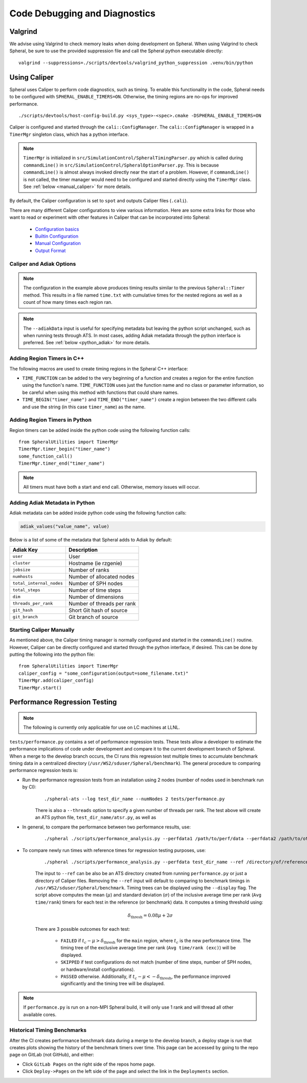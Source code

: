 Code Debugging and Diagnostics
##############################

Valgrind
========

We advise using Valgrind to check memory leaks when doing development on Spheral.
When using Valgrind to check Spheral, be sure to use the provided suppression file and call the Spheral python executable directly:
::

   valgrind --suppressions=./scripts/devtools/valgrind_python_suppression .venv/bin/python


Using Caliper
=============

Spheral uses Caliper to perform code diagnostics, such as timing. To enable this functionality in the code, Spheral needs to be configured with ``SPHERAL_ENABLE_TIMERS=ON``. Otherwise, the timing regions are no-ops for improved performance.
::

  ./scripts/devtools/host-config-build.py <sys_type>-<spec>.cmake -DSPHERAL_ENABLE_TIMERS=ON

Caliper is configured and started through the ``cali::ConfigManager``.
The ``cali::ConfigManager`` is wrapped in a ``TimerMgr`` singleton class, which has a python interface.

.. note::
   ``TimerMgr`` is initialized in ``src/SimulationControl/SpheralTimingParser.py`` which is called during ``commandLine()`` in ``src/SimulationControl/SpheralOptionParser.py``. This is because ``commandLine()`` is almost always invoked directly near the start of a problem. However, if ``commandLine()`` is not called, the timer manager would need to be configured and started directly using the ``TimerMgr`` class. See :ref:`below <manual_caliper>` for more details.

By default, the Caliper configuration is set to ``spot`` and outputs Caliper files (``.cali``).

There are many different Caliper configurations to view various information. Here are some extra links for those who want to read or experiment with other features in Caliper that can be incorporated into Spheral:

  * `Configuration basics <https://software.llnl.gov/Caliper/CaliperBasics.html#more-on-configurations>`_
  * `Builtin Configuration <https://software.llnl.gov/Caliper/BuiltinConfigurations.html>`_
  * `Manual Configuration <https://software.llnl.gov/Caliper/configuration.html>`_
  * `Output Format <https://software.llnl.gov/Caliper/OutputFormats.html>`_

Caliper and Adiak Options
-------------------------

.. option:: --caliperFilename

            Name of Caliper timing file. Should include file extensions. Optional, default: ``name_of_file_YEAR_MONTH_DATE_TIME.cali``.

.. option:: --caliperConfig CONFIG_STR

            Specify a built-in Caliper configuration or turn off timers with ``none``. Optional, default: ``spot``.

            **Example**:
            ::

               ./spheral ex_prog.py --caliperConfig 'runtime-report(output=time.txt),calc.inclusive,region.count'

.. note::
   The configuration in the example above produces timing results similar to the previous ``Spheral::Timer`` method. This results in a file named ``time.txt`` with cumulative times for the nested regions as well as a count of how many times each region ran.

.. option:: --caliperConfigJSON JSON_FILE

            Specify a JSON file containing a non-default Caliper configuration. Optional.

.. option:: --adiakData ADIAK_DATA_STR

            Specify any Adiak data directly in the command line. Must be a string in key:value format, separated by commas. Optional.

            **Example**:
            ::

               ./spheral ex_prog.py --adiakData "test_name: the_cheat, test_num:10"

.. note::
   The ``--adiakData`` input is useful for specifying metadata but leaving the python script unchanged, such as when running tests through ATS. In most cases, adding Adiak metadata through the python interface is preferred. See :ref:`below <python_adiak>` for more details.

Adding Region Timers in C++
---------------------------

The following macros are used to create timing regions in the Spheral C++ interface:

- ``TIME_FUNCTION`` can be added to the very beginning of a function and creates a region for the entire function using the function's name. ``TIME_FUNCTION`` uses just the function name and no class or parameter information, so be careful when using this method with functions that could share names.

- ``TIME_BEGIN("timer_name")`` and ``TIME_END("timer_name")`` create a region between the two different calls and use the string (in this case ``timer_name``) as the name.


Adding Region Timers in Python
------------------------------

Region timers can be added inside the python code using the following function calls:
::

   from SpheralUtilities import TimerMgr
   TimerMgr.timer_begin("timer_name")
   some_function_call()
   TimerMgr.timer_end("timer_name")

.. note::
   All timers must have both a start and end call. Otherwise, memory issues will occur.

.. _python_adiak:

Adding Adiak Metadata in Python
-------------------------------

Adiak metadata can be added inside python code using the following function calls:

.. code-block:: python

                adiak_values("value_name", value)

Below is a list of some of the metadata that Spheral adds to Adiak by default:

======================== ==========================
Adiak Key                Description
======================== ==========================
``user``                 User
``cluster``              Hostname (ie rzgenie)
``jobsize``              Number of ranks
``numhosts``             Number of allocated nodes
``total_internal_nodes`` Number of SPH nodes
``total_steps``          Number of time steps
``dim``                  Number of dimensions
``threads_per_rank``     Number of threads per rank
``git_hash``             Short Git hash of source
``git_branch``           Git branch of source
======================== ==========================

.. _manual_caliper:

Starting Caliper Manually
-------------------------

As mentioned above, the Caliper timing manager is normally configured and started in the ``commandLine()`` routine. However, Caliper can be directly configured and started through the python interface, if desired. This can be done by putting the following into the python file:
::

   from SpheralUtilities import TimerMgr
   caliper_config = "some_configuration(output=some_filename.txt)"
   TimerMgr.add(caliper_config)
   TimerMgr.start()

Performance Regression Testing
==============================

.. note::
   The following is currently only applicable for use on LC machines at LLNL.

``tests/performance.py`` contains a set of performance regression tests. These tests allow a developer to estimate the performance implications of code under development and compare it to the current development branch of Spheral.
When a merge to the develop branch occurs, the CI runs this regression test multiple times to accumulate benchmark timing data in a centralized directory (``/usr/WS2/sduser/Spheral/benchmark``).
The general procedure to comparing performance regression tests is:

* Run the performance regression tests from an installation using 2 nodes (number of nodes used in benchmark run by CI):
   ::

      ./spheral-ats --log test_dir_name --numNodes 2 tests/performance.py

   There is also a ``--threads`` option to specify a given number of threads per rank.
   The test above will create an ATS python file, ``test_dir_name/atsr.py``, as well as

* In general, to compare the performance between two performance results, use:
   ::

      ./spheral ./scripts/performance_analysis.py --perfdata1 /path/to/perf/data --perfdata2 /path/to/other/perf/data

* To compare newly run times with reference times for regression testing purposes, use:
   ::

      ./spheral ./scripts/performance_analysis.py --perfdata test_dir_name --ref /directory/of/reference/caliper/files/

   The input to ``--ref`` can be also be an ATS directory created from running ``performance.py`` or just a directory of Caliper files.
   Removing the ``--ref`` input will default to comparing to benchmark timings in ``/usr/WS2/sduser/Spheral/benchmark``.
   Timing trees can be displayed using the ``--display`` flag.
   The script above computes the mean (:math:`\mu`) and standard deviation (:math:`\sigma`) of the inclusive average time per rank (``Avg time/rank``) timers for each test in the reference (or benchmark) data.
   It computes a timing threshold using:

   .. math::

      \delta_{\mathrm{thresh}} = 0.08 \mu + 2 \sigma

   There are 3 possible outcomes for each test:

      - ``FAILED`` if :math:`t_c - \mu > \delta_{\mathrm{thresh}}` for the ``main`` region, where :math:`t_c` is the new performance time. The timing tree of the exclusive average time per rank (``Avg time/rank (exc)``) will be displayed.
      - ``SKIPPED`` if test configurations do not match (number of time steps, number of SPH nodes, or hardware/install configurations).
      - ``PASSED`` otherwise. Additionally, if :math:`t_c - \mu < -\delta_{\mathrm{thresh}}`, the performance improved significantly and the timing tree will be displayed.

.. note::

   If ``performance.py`` is run on a non-MPI Spheral build, it will only use 1 rank and will thread all other available cores.

Historical Timing Benchmarks
----------------------------

After the CI creates performance benchmark data during a merge to the develop branch, a deploy stage is run that creates plots showing the history of the benchmark timers over time.
This page can be accessed by going to the repo page on GitLab (not GitHub), and either:

* Click ``GitLab Pages`` on the right side of the repos home page.

* Click ``Deploy->Pages`` on the left side of the page and select the link in the ``Deployments`` section.

